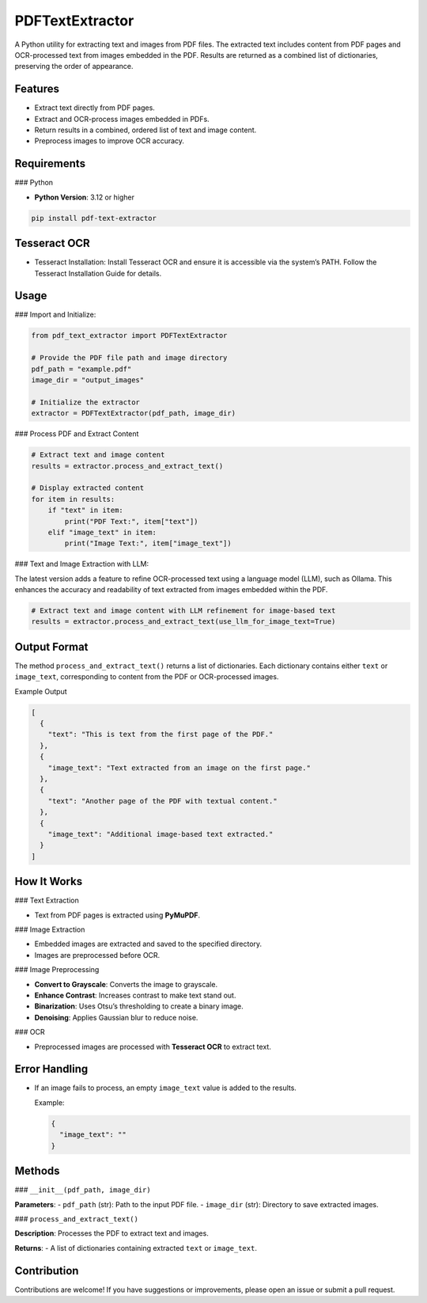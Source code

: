 PDFTextExtractor
================

A Python utility for extracting text and images from PDF files. The extracted text includes content from PDF pages and OCR-processed text from images embedded in the PDF. Results are returned as a combined list of dictionaries, preserving the order of appearance.

Features
--------

- Extract text directly from PDF pages.
- Extract and OCR-process images embedded in PDFs.
- Return results in a combined, ordered list of text and image content.
- Preprocess images to improve OCR accuracy.

Requirements
------------

### Python

- **Python Version**: 3.12 or higher

.. code-block:: shell

  pip install pdf-text-extractor

Tesseract OCR
-------------

- Tesseract Installation:
  Install Tesseract OCR and ensure it is accessible via the system’s PATH.
  Follow the Tesseract Installation Guide for details.

Usage
-----

### Import and Initialize:

.. code-block:: python

    from pdf_text_extractor import PDFTextExtractor

    # Provide the PDF file path and image directory
    pdf_path = "example.pdf"
    image_dir = "output_images"

    # Initialize the extractor
    extractor = PDFTextExtractor(pdf_path, image_dir)

### Process PDF and Extract Content

.. code-block:: python

    # Extract text and image content
    results = extractor.process_and_extract_text()

    # Display extracted content
    for item in results:
        if "text" in item:
            print("PDF Text:", item["text"])
        elif "image_text" in item:
            print("Image Text:", item["image_text"])

### Text and Image Extraction with LLM:

The latest version adds a feature to refine OCR-processed text using a language model (LLM), such as Ollama. This enhances the accuracy and readability of text extracted from images embedded within the PDF.

.. code-block:: python

    # Extract text and image content with LLM refinement for image-based text
    results = extractor.process_and_extract_text(use_llm_for_image_text=True)


Output Format
-------------

The method ``process_and_extract_text()`` returns a list of dictionaries. Each dictionary contains either ``text`` or ``image_text``, corresponding to content from the PDF or OCR-processed images.

Example Output

.. code-block:: json

    [
      {
        "text": "This is text from the first page of the PDF."
      },
      {
        "image_text": "Text extracted from an image on the first page."
      },
      {
        "text": "Another page of the PDF with textual content."
      },
      {
        "image_text": "Additional image-based text extracted."
      }
    ]

How It Works
------------

### Text Extraction

- Text from PDF pages is extracted using **PyMuPDF**.

### Image Extraction

- Embedded images are extracted and saved to the specified directory.
- Images are preprocessed before OCR.

### Image Preprocessing

- **Convert to Grayscale**: Converts the image to grayscale.
- **Enhance Contrast**: Increases contrast to make text stand out.
- **Binarization**: Uses Otsu’s thresholding to create a binary image.
- **Denoising**: Applies Gaussian blur to reduce noise.

### OCR

- Preprocessed images are processed with **Tesseract OCR** to extract text.

Error Handling
--------------

- If an image fails to process, an empty ``image_text`` value is added to the results.

  Example:

  .. code-block:: json

      {
        "image_text": ""
      }

Methods
-------

### ``__init__(pdf_path, image_dir)``

**Parameters**:
- ``pdf_path`` (str): Path to the input PDF file.
- ``image_dir`` (str): Directory to save extracted images.

### ``process_and_extract_text()``

**Description**: Processes the PDF to extract text and images.

**Returns**:
- A list of dictionaries containing extracted ``text`` or ``image_text``.

Contribution
------------

Contributions are welcome! If you have suggestions or improvements, please open an issue or submit a pull request.